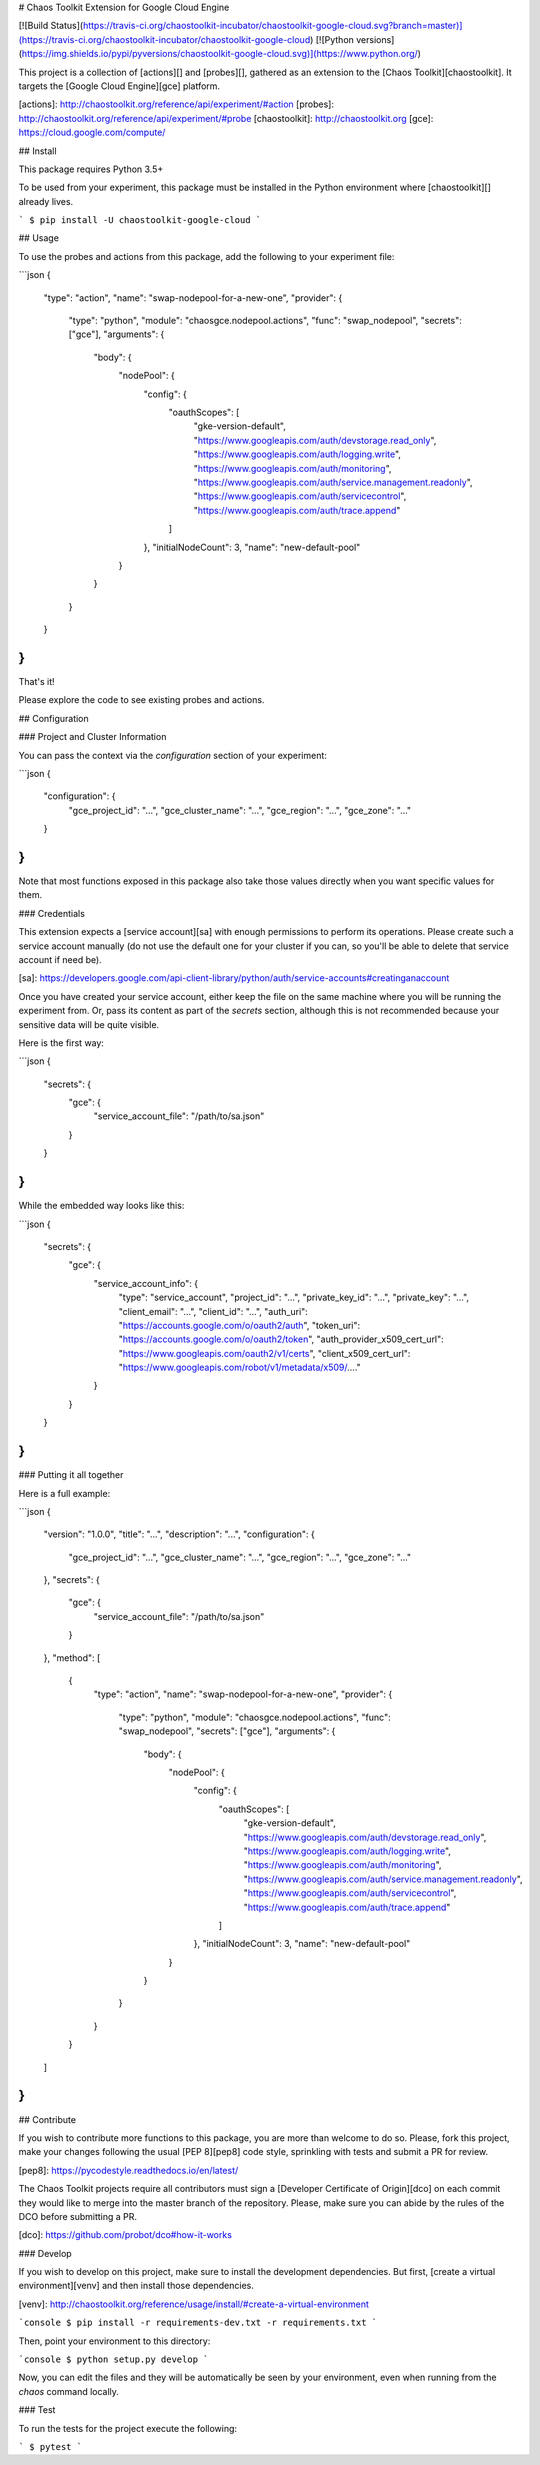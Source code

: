 # Chaos Toolkit Extension for Google Cloud Engine

[![Build Status](https://travis-ci.org/chaostoolkit-incubator/chaostoolkit-google-cloud.svg?branch=master)](https://travis-ci.org/chaostoolkit-incubator/chaostoolkit-google-cloud)
[![Python versions](https://img.shields.io/pypi/pyversions/chaostoolkit-google-cloud.svg)](https://www.python.org/)

This project is a collection of [actions][] and [probes][], gathered as an
extension to the [Chaos Toolkit][chaostoolkit]. It targets the
[Google Cloud Engine][gce] platform.

[actions]: http://chaostoolkit.org/reference/api/experiment/#action
[probes]: http://chaostoolkit.org/reference/api/experiment/#probe
[chaostoolkit]: http://chaostoolkit.org
[gce]: https://cloud.google.com/compute/

## Install

This package requires Python 3.5+

To be used from your experiment, this package must be installed in the Python
environment where [chaostoolkit][] already lives.

```
$ pip install -U chaostoolkit-google-cloud
```

## Usage

To use the probes and actions from this package, add the following to your
experiment file:

```json
{
    "type": "action",
    "name": "swap-nodepool-for-a-new-one",
    "provider": {
        "type": "python",
        "module": "chaosgce.nodepool.actions",
        "func": "swap_nodepool",
        "secrets": ["gce"],
        "arguments": {
            "body": {
                "nodePool": {
                    "config": { 
                        "oauthScopes": [
                            "gke-version-default",
                            "https://www.googleapis.com/auth/devstorage.read_only",
                            "https://www.googleapis.com/auth/logging.write",
                            "https://www.googleapis.com/auth/monitoring",
                            "https://www.googleapis.com/auth/service.management.readonly",
                            "https://www.googleapis.com/auth/servicecontrol",
                            "https://www.googleapis.com/auth/trace.append"
                        ]
                    },
                    "initialNodeCount": 3,
                    "name": "new-default-pool"
                }
            }
        }
    }
}
```

That's it!

Please explore the code to see existing probes and actions.


## Configuration

### Project and Cluster Information

You can pass the context via the `configuration` section of your experiment:

```json
{
    "configuration": {
        "gce_project_id": "...",
        "gce_cluster_name": "...",
        "gce_region": "...",
        "gce_zone": "..."
    }
}
```

Note that most functions exposed in this package also take those values
directly when you want specific values for them.

### Credentials

This extension expects a [service account][sa] with enough permissions to
perform its operations. Please create such a service account manually (do not
use the default one for your cluster if you can, so you'll be able to delete
that service account if need be).

[sa]: https://developers.google.com/api-client-library/python/auth/service-accounts#creatinganaccount

Once you have created your service account, either keep the file on the same
machine where you will be running the experiment from. Or, pass its content
as part of the `secrets` section, although this is not recommended because your
sensitive data will be quite visible.

Here is the first way:

```json
{
    "secrets": {
        "gce": {
            "service_account_file": "/path/to/sa.json"
        }
    }
}
```

While the embedded way looks like this:


```json
{
    "secrets": {
        "gce": {
            "service_account_info": {
                "type": "service_account",
                "project_id": "...",
                "private_key_id": "...",
                "private_key": "...",
                "client_email": "...",
                "client_id": "...",
                "auth_uri": "https://accounts.google.com/o/oauth2/auth",
                "token_uri": "https://accounts.google.com/o/oauth2/token",
                "auth_provider_x509_cert_url": "https://www.googleapis.com/oauth2/v1/certs",
                "client_x509_cert_url": "https://www.googleapis.com/robot/v1/metadata/x509/...."
            }
        }
    }
}
```


### Putting it all together

Here is a full example:

```json
{
    "version": "1.0.0",
    "title": "...",
    "description": "...",
    "configuration": {
        "gce_project_id": "...",
        "gce_cluster_name": "...",
        "gce_region": "...",
        "gce_zone": "..."
    },
    "secrets": {
        "gce": {
            "service_account_file": "/path/to/sa.json"
        }
    },
    "method": [
        {
            "type": "action",
            "name": "swap-nodepool-for-a-new-one",
            "provider": {
                "type": "python",
                "module": "chaosgce.nodepool.actions",
                "func": "swap_nodepool",
                "secrets": ["gce"],
                "arguments": {
                    "body": {
                        "nodePool": {
                            "config": { 
                                "oauthScopes": [
                                    "gke-version-default",
                                    "https://www.googleapis.com/auth/devstorage.read_only",
                                    "https://www.googleapis.com/auth/logging.write",
                                    "https://www.googleapis.com/auth/monitoring",
                                    "https://www.googleapis.com/auth/service.management.readonly",
                                    "https://www.googleapis.com/auth/servicecontrol",
                                    "https://www.googleapis.com/auth/trace.append"
                                ]
                            },
                            "initialNodeCount": 3,
                            "name": "new-default-pool"
                        }
                    }
                }
            }
        }
    ]
}
```

## Contribute

If you wish to contribute more functions to this package, you are more than
welcome to do so. Please, fork this project, make your changes following the
usual [PEP 8][pep8] code style, sprinkling with tests and submit a PR for
review.

[pep8]: https://pycodestyle.readthedocs.io/en/latest/

The Chaos Toolkit projects require all contributors must sign a
[Developer Certificate of Origin][dco] on each commit they would like to merge
into the master branch of the repository. Please, make sure you can abide by
the rules of the DCO before submitting a PR.

[dco]: https://github.com/probot/dco#how-it-works

### Develop

If you wish to develop on this project, make sure to install the development
dependencies. But first, [create a virtual environment][venv] and then install
those dependencies.

[venv]: http://chaostoolkit.org/reference/usage/install/#create-a-virtual-environment

```console
$ pip install -r requirements-dev.txt -r requirements.txt 
```

Then, point your environment to this directory:

```console
$ python setup.py develop
```

Now, you can edit the files and they will be automatically be seen by your
environment, even when running from the `chaos` command locally.

### Test

To run the tests for the project execute the following:

```
$ pytest
```


